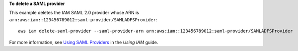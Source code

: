 **To delete a SAML provider**

This example deletes the IAM SAML 2.0 provider whose ARN is ``arn:aws:iam::123456789012:saml-provider/SAMLADFSProvider``::

  aws iam delete-saml-provider --saml-provider-arn arn:aws:iam::123456789012:saml-provider/SAMLADFSProvider


For more information, see `Using SAML Providers`_ in the *Using IAM* guide.

.. _`Using SAML Providers`: http://docs.aws.amazon.com/IAM/latest/UserGuide/identity-providers-saml.html